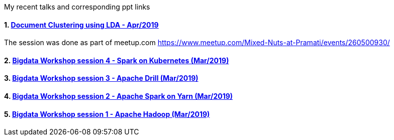 :title: My Talks
:date: 17-May-2019
:category: bigdata
:tags: hadoop,spark,drill,kubernetes
:numbered:

My recent talks and corresponding ppt links


==== https://www.slideshare.net/PramatiConnect/document-clustering-using-lda-haridas-narayanaswamy-pramati[Document Clustering using LDA - Apr/2019]

The session was done as part of meetup.com https://www.meetup.com/Mixed-Nuts-at-Pramati/events/260500930/

==== https://www.slideshare.net/haridasnss/apache-spark-on-kubernetes[Bigdata Workshop session 4 - Spark on Kubernetes (Mar/2019)]

==== https://www.slideshare.net/haridasnss/apache-drill-scalable-sql-query-engine[Bigdata Workshop session 3 - Apache Drill (Mar/2019)]

==== https://www.slideshare.net/haridasnss/apache-spark-on-hadoop-yarn-resource-manager[Bigdata Workshop session 2 - Apache Spark on Yarn (Mar/2019)]

==== https://www.slideshare.net/haridasnss/bigdata-and-hadoop-with-docker[Bigdata Workshop session 1 - Apache Hadoop  (Mar/2019)]
